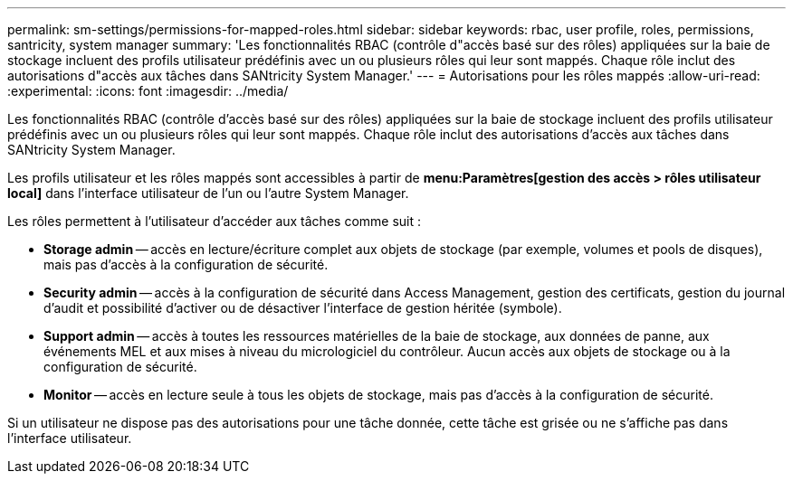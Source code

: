 ---
permalink: sm-settings/permissions-for-mapped-roles.html 
sidebar: sidebar 
keywords: rbac, user profile, roles, permissions, santricity, system manager 
summary: 'Les fonctionnalités RBAC (contrôle d"accès basé sur des rôles) appliquées sur la baie de stockage incluent des profils utilisateur prédéfinis avec un ou plusieurs rôles qui leur sont mappés. Chaque rôle inclut des autorisations d"accès aux tâches dans SANtricity System Manager.' 
---
= Autorisations pour les rôles mappés
:allow-uri-read: 
:experimental: 
:icons: font
:imagesdir: ../media/


[role="lead"]
Les fonctionnalités RBAC (contrôle d'accès basé sur des rôles) appliquées sur la baie de stockage incluent des profils utilisateur prédéfinis avec un ou plusieurs rôles qui leur sont mappés. Chaque rôle inclut des autorisations d'accès aux tâches dans SANtricity System Manager.

Les profils utilisateur et les rôles mappés sont accessibles à partir de *menu:Paramètres[gestion des accès > rôles utilisateur local]* dans l'interface utilisateur de l'un ou l'autre System Manager.

Les rôles permettent à l'utilisateur d'accéder aux tâches comme suit :

* *Storage admin* -- accès en lecture/écriture complet aux objets de stockage (par exemple, volumes et pools de disques), mais pas d'accès à la configuration de sécurité.
* *Security admin* -- accès à la configuration de sécurité dans Access Management, gestion des certificats, gestion du journal d'audit et possibilité d'activer ou de désactiver l'interface de gestion héritée (symbole).
* *Support admin* -- accès à toutes les ressources matérielles de la baie de stockage, aux données de panne, aux événements MEL et aux mises à niveau du micrologiciel du contrôleur. Aucun accès aux objets de stockage ou à la configuration de sécurité.
* *Monitor* -- accès en lecture seule à tous les objets de stockage, mais pas d'accès à la configuration de sécurité.


Si un utilisateur ne dispose pas des autorisations pour une tâche donnée, cette tâche est grisée ou ne s'affiche pas dans l'interface utilisateur.

